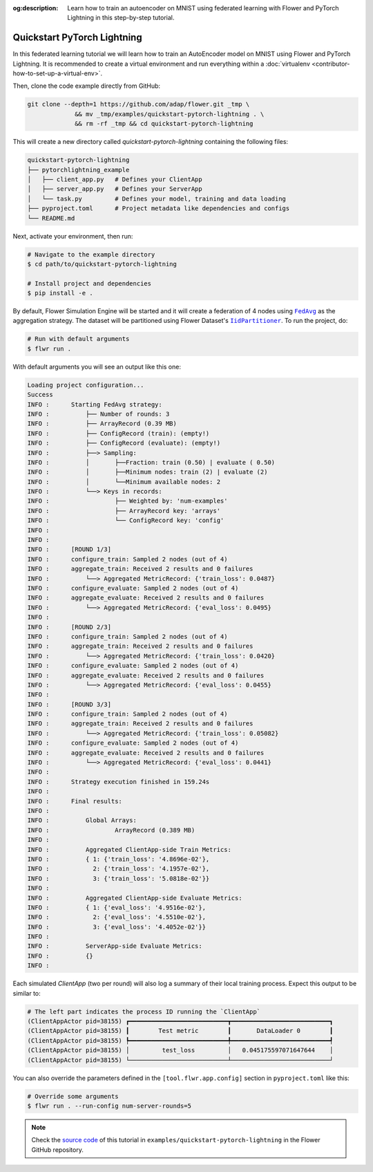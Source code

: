 :og:description: Learn how to train an autoencoder on MNIST using federated learning with Flower and PyTorch Lightning in this step-by-step tutorial.
.. meta::
    :description: Learn how to train an autoencoder on MNIST using federated learning with Flower and PyTorch Lightning in this step-by-step tutorial.

.. _quickstart-pytorch-lightning:

Quickstart PyTorch Lightning
============================

In this federated learning tutorial we will learn how to train an AutoEncoder model on
MNIST using Flower and PyTorch Lightning. It is recommended to create a virtual
environment and run everything within a :doc:`virtualenv
<contributor-how-to-set-up-a-virtual-env>`.

Then, clone the code example directly from GitHub:

.. code-block:: shell

    git clone --depth=1 https://github.com/adap/flower.git _tmp \
                 && mv _tmp/examples/quickstart-pytorch-lightning . \
                 && rm -rf _tmp && cd quickstart-pytorch-lightning

This will create a new directory called `quickstart-pytorch-lightning` containing the
following files:

.. code-block:: shell

    quickstart-pytorch-lightning
    ├── pytorchlightning_example
    │   ├── client_app.py   # Defines your ClientApp
    │   ├── server_app.py   # Defines your ServerApp
    │   └── task.py         # Defines your model, training and data loading
    ├── pyproject.toml      # Project metadata like dependencies and configs
    └── README.md

Next, activate your environment, then run:

.. code-block:: shell

    # Navigate to the example directory
    $ cd path/to/quickstart-pytorch-lightning

    # Install project and dependencies
    $ pip install -e .

By default, Flower Simulation Engine will be started and it will create a federation of
4 nodes using |fedavg|_ as the aggregation strategy. The dataset will be partitioned
using Flower Dataset's |iidpartitioner|_. To run the project, do:

.. code-block:: shell

    # Run with default arguments
    $ flwr run .

With default arguments you will see an output like this one:

.. code-block:: shell

    Loading project configuration...
    Success
    INFO :      Starting FedAvg strategy:
    INFO :          ├── Number of rounds: 3
    INFO :          ├── ArrayRecord (0.39 MB)
    INFO :          ├── ConfigRecord (train): (empty!)
    INFO :          ├── ConfigRecord (evaluate): (empty!)
    INFO :          ├──> Sampling:
    INFO :          │       ├──Fraction: train (0.50) | evaluate ( 0.50)
    INFO :          │       ├──Minimum nodes: train (2) | evaluate (2)
    INFO :          │       └──Minimum available nodes: 2
    INFO :          └──> Keys in records:
    INFO :                  ├── Weighted by: 'num-examples'
    INFO :                  ├── ArrayRecord key: 'arrays'
    INFO :                  └── ConfigRecord key: 'config'
    INFO :
    INFO :
    INFO :      [ROUND 1/3]
    INFO :      configure_train: Sampled 2 nodes (out of 4)
    INFO :      aggregate_train: Received 2 results and 0 failures
    INFO :          └──> Aggregated MetricRecord: {'train_loss': 0.0487}
    INFO :      configure_evaluate: Sampled 2 nodes (out of 4)
    INFO :      aggregate_evaluate: Received 2 results and 0 failures
    INFO :          └──> Aggregated MetricRecord: {'eval_loss': 0.0495}
    INFO :
    INFO :      [ROUND 2/3]
    INFO :      configure_train: Sampled 2 nodes (out of 4)
    INFO :      aggregate_train: Received 2 results and 0 failures
    INFO :          └──> Aggregated MetricRecord: {'train_loss': 0.0420}
    INFO :      configure_evaluate: Sampled 2 nodes (out of 4)
    INFO :      aggregate_evaluate: Received 2 results and 0 failures
    INFO :          └──> Aggregated MetricRecord: {'eval_loss': 0.0455}
    INFO :
    INFO :      [ROUND 3/3]
    INFO :      configure_train: Sampled 2 nodes (out of 4)
    INFO :      aggregate_train: Received 2 results and 0 failures
    INFO :          └──> Aggregated MetricRecord: {'train_loss': 0.05082}
    INFO :      configure_evaluate: Sampled 2 nodes (out of 4)
    INFO :      aggregate_evaluate: Received 2 results and 0 failures
    INFO :          └──> Aggregated MetricRecord: {'eval_loss': 0.0441}
    INFO :
    INFO :      Strategy execution finished in 159.24s
    INFO :
    INFO :      Final results:
    INFO :
    INFO :          Global Arrays:
    INFO :                  ArrayRecord (0.389 MB)
    INFO :
    INFO :          Aggregated ClientApp-side Train Metrics:
    INFO :          { 1: {'train_loss': '4.8696e-02'},
    INFO :            2: {'train_loss': '4.1957e-02'},
    INFO :            3: {'train_loss': '5.0818e-02'}}
    INFO :
    INFO :          Aggregated ClientApp-side Evaluate Metrics:
    INFO :          { 1: {'eval_loss': '4.9516e-02'},
    INFO :            2: {'eval_loss': '4.5510e-02'},
    INFO :            3: {'eval_loss': '4.4052e-02'}}
    INFO :
    INFO :          ServerApp-side Evaluate Metrics:
    INFO :          {}
    INFO :

Each simulated `ClientApp` (two per round) will also log a summary of their local
training process. Expect this output to be similar to:

.. code-block:: shell

    # The left part indicates the process ID running the `ClientApp`
    (ClientAppActor pid=38155) ┏━━━━━━━━━━━━━━━━━━━━━━━━━━━┳━━━━━━━━━━━━━━━━━━━━━━━━━━━┓
    (ClientAppActor pid=38155) ┃        Test metric        ┃       DataLoader 0        ┃
    (ClientAppActor pid=38155) ┡━━━━━━━━━━━━━━━━━━━━━━━━━━━╇━━━━━━━━━━━━━━━━━━━━━━━━━━━┩
    (ClientAppActor pid=38155) │         test_loss         │   0.045175597071647644    │
    (ClientAppActor pid=38155) └───────────────────────────┴───────────────────────────┘

You can also override the parameters defined in the ``[tool.flwr.app.config]`` section
in ``pyproject.toml`` like this:

.. code-block:: shell

    # Override some arguments
    $ flwr run . --run-config num-server-rounds=5

.. note::

    Check the `source code
    <https://github.com/adap/flower/tree/main/examples/quickstart-pytorch-lightning>`_
    of this tutorial in ``examples/quickstart-pytorch-lightning`` in the Flower GitHub
    repository.

.. |fedavg| replace:: ``FedAvg``

.. _fedavg: ref-api/flwr.serverapp.strategy.FedAvg.html

.. |iidpartitioner| replace:: ``IidPartitioner``

.. _iidpartitioner: https://flower.ai/docs/datasets/ref-api/flwr_datasets.partitioner.IidPartitioner.html#flwr_datasets.partitioner.IidPartitioner
